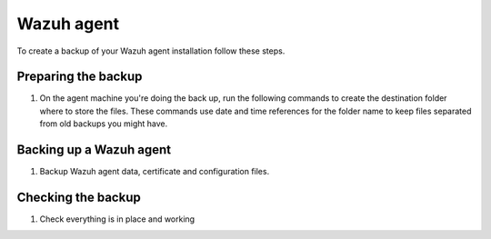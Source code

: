 .. Copyright (C) 2015, Wazuh, Inc.

.. meta::
   :description: Learn how to keep a backup of key files of your Wazuh agent installation.
  
Wazuh agent
===========

To create a backup of your Wazuh agent installation follow these steps.

Preparing the backup
--------------------

#. On the agent machine you're doing the back up, run the following commands to create the destination folder where to store the files. These commands use date and time references for the folder name to keep files separated from old backups you might have.

   .. tabs::

      .. group-tab:: Linux

         .. code-block:: console

            # bkp_folder=~/wazuh_files_backup/$(date +%F_%H:%M)
            # mkdir --parents $bkp_folder
            # echo $bkp_folder

      .. group-tab:: Windows

         .. code-block:: doscon

            > set bkp_folder=%userprofile%\\wazuh_files_backup\\%date:~10%%date:~4,2%%date:~7,2%%time:~0,2%%time:~3,2%
            > mkdir %bkp_folder%
            > echo %bkp_folder%

Backing up a Wazuh agent
------------------------

#. Backup Wazuh agent data, certificate and configuration files.

   .. tabs::

      .. group-tab:: Linux

         .. code-block:: console

            # cp -rp --parents \
            /var/ossec/etc/client.keys \
            /var/ossec/etc/ossec.conf \
            /var/ossec/etc/internal_options.conf \
            /var/ossec/etc/local_internal_options.conf \
            /var/ossec/etc/*.pem \
            /var/ossec/logs/ \
            /var/ossec/queue/rids/ $bkp_folder

      .. group-tab:: Windows

         .. code-block:: doscon

            > xcopy C:\Program Files (x86)\ossec-agent\client.keys %bkp_folder% /I /S /H /X /K
            > xcopy C:\Program Files (x86)\ossec-agent\ossec.conf %bkp_folder% /I /S /H /X /K
            > xcopy C:\Program Files (x86)\ossec-agent\ossec.log %bkp_folder% /I /S /H /X /K
            > xcopy C:\Program Files (x86)\ossec-agent\internal_options.conf %bkp_folder% /I /S /H /X /K
            > xcopy C:\Program Files (x86)\ossec-agent\local_internal_options.conf %bkp_folder% /I /S /H /X /K
            > xcopy C:\Program Files (x86)\ossec-agent\*.pem %bkp_folder% /I /S /H /X /K
            > xcopy C:\Program Files (x86)\ossec-agent\rids\*  %bkp_folder% /I /S /H /X /K

Checking the backup
-------------------

#. Check everything is in place and working


   .. tabs::

      .. group-tab:: Systemd

         .. code-block:: console

            # systemctl status wazuh-manager

      .. group-tab:: SysV init

         .. code-block:: console

            # service wazuh-manager status

   .. tabs::

      .. group-tab:: Linux

         .. code-block:: console

            # find $bkp_folder -type f | sed "s|$bkp_folder/||" | less

      .. group-tab:: Windows

         .. code-block:: doscon

            > type $bkp_folder | more
